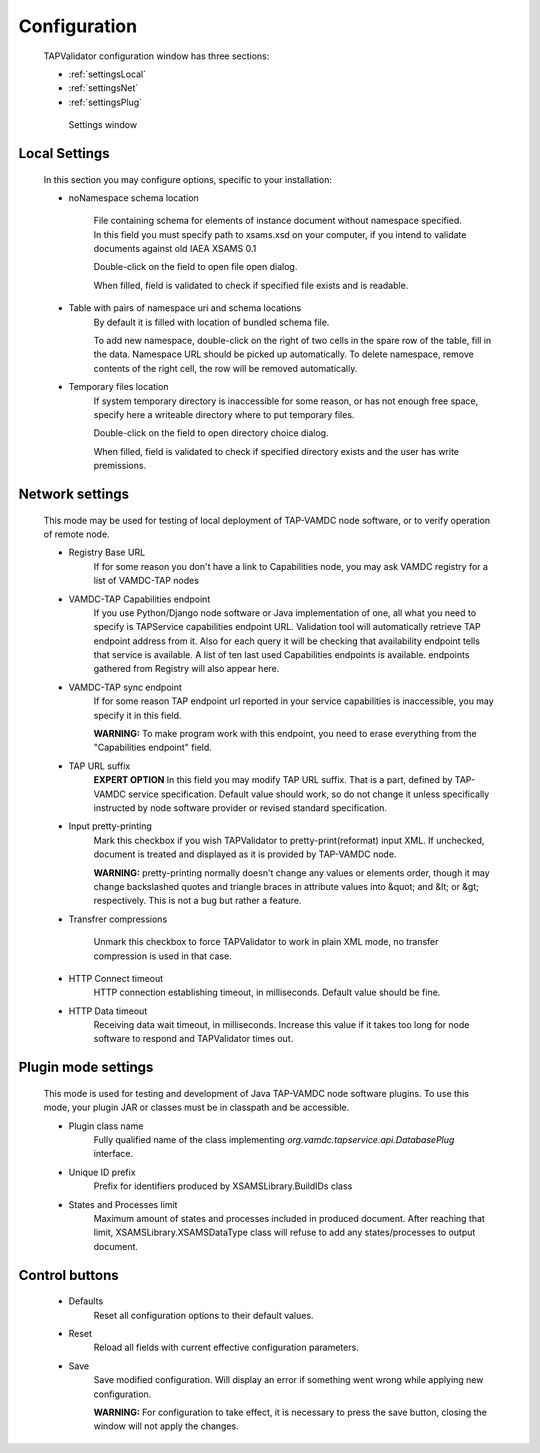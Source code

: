 .. _settings:

Configuration
===============


	TAPValidator configuration window has three sections:
	
	* :ref:`settingsLocal`
	
	* :ref:`settingsNet`
	
	* :ref:`settingsPlug`
	


	.. figure:: img/settings.png
	
		Settings window

.. _settingsLocal:

Local Settings
---------------

	
	In this section you may configure options, specific to your installation:
	
	* noNamespace schema location
	
		File containing schema for elements of instance document without 
		namespace specified.
		In this field you must specify path to xsams.xsd on your computer, 
		if you intend to validate documents against old IAEA XSAMS 0.1
		
		Double-click on the field to open file open dialog.
		
		When filled, field is validated to check if specified file exists and is readable.
	
	* Table with pairs of namespace uri and schema locations
		By default it is filled with location of bundled schema file.
		
		To add new namespace, double-click on the right of two cells in the spare row of the table, fill in the data.
		Namespace URL should be picked up automatically.
		To delete namespace, remove contents of the right cell, the row will be removed automatically.
		
	* Temporary files location
		If system temporary directory is inaccessible for some reason, 
		or has not enough free space,
		specify here a writeable directory where to put temporary files.
		
		Double-click on the field to open directory choice dialog.
		
		When filled, field is validated to check if specified directory 
		exists and the user has write premissions.
		

.. _settingsNet:

Network settings
------------------------

	This mode may be used for testing of local deployment of TAP-VAMDC node software,
	or to verify operation of remote node.
	
	* Registry Base URL
		If for some reason you don't have a link to Capabilities node, you may ask 
		VAMDC registry for a list of VAMDC-TAP nodes
	
	* VAMDC-TAP Capabilities endpoint
		If you use Python/Django node software or Java implementation of one, 
		all what you need to specify is TAPService capabilities endpoint URL.
		Validation tool will automatically retrieve TAP endpoint address from it.
		Also for each query it will be checking that availability endpoint tells 
		that service is available.
		A list of ten last used Capabilities endpoints is available.
		endpoints gathered from Registry will also appear here.
		
	* VAMDC-TAP sync endpoint
		If for some reason TAP endpoint url reported in your service capabilities is inaccessible,
		you may specify it in this field.
		
		**WARNING:** To make program work with this endpoint, you need to erase everything from the "Capabilities endpoint" field.
		
	* TAP URL suffix
		**EXPERT OPTION**
		In this field you may modify TAP URL suffix. That is a part, defined by TAP-VAMDC service specification.
		Default value should work, so do not change it unless specifically instructed by node software provider 
		or revised standard specification.
		
	* Input pretty-printing
		Mark this checkbox if you wish TAPValidator to pretty-print(reformat) input XML.
		If unchecked, document is treated and displayed as it is provided by TAP-VAMDC node.
		
		**WARNING:** pretty-printing normally doesn't change any values or elements order, 
		though it may change backslashed quotes and triangle braces in attribute values into &quot; and &lt; or &gt; respectively.
		This is not a bug but rather a feature.
		
	* Transfrer compressions
		
		Unmark this checkbox to force TAPValidator to work in plain XML mode,
		no transfer compression is used in that case.
		
	* HTTP Connect timeout
		HTTP connection establishing timeout, in milliseconds. Default value should be fine.
		
	* HTTP Data timeout
		Receiving data wait timeout, in milliseconds. 
		Increase this value if it takes too long for node software to respond and TAPValidator times out.
		

.. _settingsPlug:

Plugin mode settings
-----------------------
	
	This mode is used for testing and development of Java TAP-VAMDC node software plugins.
	To use this mode, your plugin JAR or classes must be in classpath and be accessible.
	
	* Plugin class name
		Fully qualified name of the class implementing *org.vamdc.tapservice.api.DatabasePlug* interface.
		
	* Unique ID prefix
		Prefix for identifiers produced by XSAMSLibrary.BuildIDs class
		
	* States and Processes limit
		Maximum amount of states and processes included in produced document.
		After reaching that limit, XSAMSLibrary.XSAMSDataType class will refuse to add any states/processes to output document.
		
Control buttons
---------------------

	* Defaults
		Reset all configuration options to their default values.
		
	* Reset
		Reload all fields with current effective configuration parameters.
		
	* Save
		Save modified configuration. Will display an error if something went wrong while applying new configuration.
		
		**WARNING:** For configuration to take effect, it is necessary to press the save button, closing the window will not apply the changes.